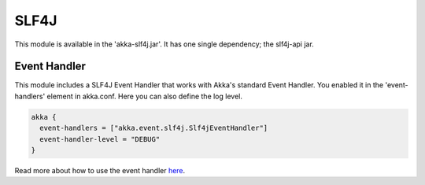 SLF4J
=====

This module is available in the 'akka-slf4j.jar'. It has one single dependency; the slf4j-api jar.

Event Handler
-------------

This module includes a SLF4J Event Handler that works with Akka's standard Event Handler. You enabled it in the 'event-handlers' element in akka.conf. Here you can also define the log level.

.. code-block:: ruby

  akka {
    event-handlers = ["akka.event.slf4j.Slf4jEventHandler"]
    event-handler-level = "DEBUG"
  }

Read more about how to use the event handler `here <http://doc.akka.io/event-handler>`_.

